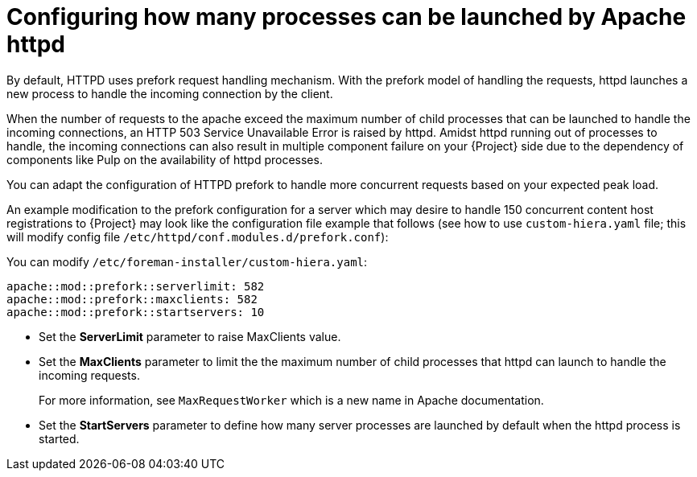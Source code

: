 [id="Configuring_how_many_processes_can_be_launched_by_Apache_httpd_{context}"]
= Configuring how many processes can be launched by Apache httpd

By default, HTTPD uses prefork request handling mechanism.
With the prefork model of handling the requests, httpd launches a new process to handle the incoming connection by the client.

When the number of requests to the apache exceed the maximum number of child processes that can be launched to handle the incoming connections, an HTTP 503 Service Unavailable Error is raised by httpd.
Amidst httpd running out of processes to handle, the incoming connections can also result in multiple component failure on your {Project} side due to the dependency of components like Pulp on the availability of httpd processes.

You can adapt the configuration of HTTPD prefork to handle more concurrent requests based on your expected peak load.

// What does this mean? Can we shorten this?
An example modification to the prefork configuration for a server which may desire to handle 150 concurrent content host registrations to {Project} may look like the configuration file example that follows (see how to use `custom-hiera.yaml` file; this will modify config file `/etc/httpd/conf.modules.d/prefork.conf`):

You can modify `/etc/foreman-installer/custom-hiera.yaml`:

[options="nowrap" subs="+quotes,attributes"]
----
apache::mod::prefork::serverlimit: 582
apache::mod::prefork::maxclients: 582
apache::mod::prefork::startservers: 10
----

* Set the *ServerLimit* parameter to raise MaxClients value.
* Set the *MaxClients* parameter to limit the the maximum number of child processes that httpd can launch to handle the incoming requests.
+
For more information, see `MaxRequestWorker` which is a new name in Apache documentation.
* Set the *StartServers* parameter to define how many server processes are launched by default when the httpd process is started.
